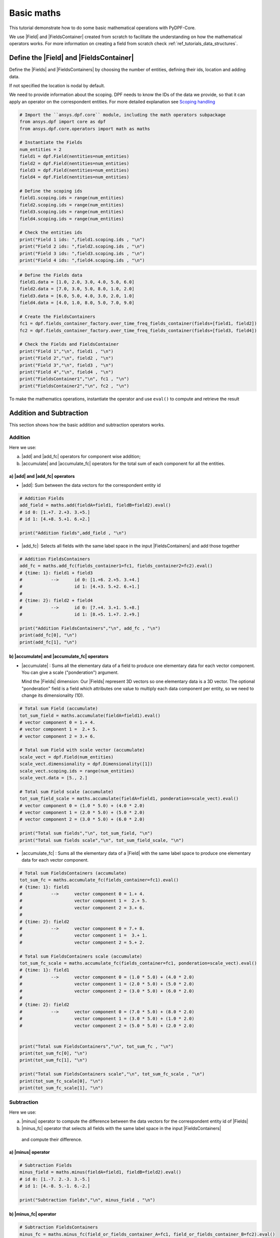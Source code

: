 .. _ref_basic_math:

===========
Basic maths
===========

.. |Field| replace:: :class:`Field<ansys.dpf.core.field.Field>`
.. |Fields| replace:: :class:`Field<ansys.dpf.core.field.Field>`
.. |FieldsContainer| replace:: :class:`FieldsContainer<ansys.dpf.core.field.Field>`
.. |FieldsContainers| replace:: :class:`FieldsContainer<ansys.dpf.core.field.Field>`
.. |add| replace:: :class:`add<ansys.dpf.core.operators.math.add.add>`
.. |add_fc| replace:: :class:`add_fc<ansys.dpf.core.operators.math.add_fc.add_fc>`
.. |minus| replace:: :class:`minus<ansys.dpf.core.operators.math.minus.minus>`
.. |minus_fc| replace:: :class:`minus_fc<ansys.dpf.core.operators.math.minus_fc.minus_fc>`
.. |accumulate| replace:: :class:`accumulate<ansys.dpf.core.operators.math.accumulate.accumulate>`
.. |accumulate_fc| replace:: :class:`accumulate_fc<ansys.dpf.core.operators.math.accumulate_fc.accumulate_fc>`
.. |cross_product| replace:: :class:`cross_product<ansys.dpf.core.operators.math.cross_product.cross_product>`
.. |cross_product_fc| replace:: :class:`cross_product_fc<ansys.dpf.core.operators.math.cross_product_fc.cross_product_fc>`
.. |component_wise_divide| replace:: :class:`component_wise_divide<ansys.dpf.core.operators.math.component_wise_divide.component_wise_divide>`
.. |component_wise_divide_fc| replace:: :class:`component_wise_divide_fc<ansys.dpf.core.operators.math.component_wise_divide_fc.component_wise_divide_fc>`
.. |generalized_inner_product| replace:: :class:`generalized_inner_product<ansys.dpf.core.operators.math.generalized_inner_product.generalized_inner_product>`
.. |generalized_inner_product_fc| replace:: :class:`generalized_inner_product_fc<ansys.dpf.core.operators.math.generalized_inner_product_fc.generalized_inner_product_fc>`
.. |overall_dot| replace:: :class:`overall_dot<ansys.dpf.core.operators.math.overall_dot.overall_dot>`
.. |outer_product| replace:: :class:`outer_product<ansys.dpf.core.operators.math.outer_product.outer_product>`
.. |pow| replace:: :class:`pow<ansys.dpf.core.operators.math.pow.pow>`
.. |pow_fc| replace:: :class:`pow_fc<ansys.dpf.core.operators.math.pow_fc.pow_fc>`
.. |sqr| replace:: :class:`sqr<ansys.dpf.core.operators.math.sqr.sqr>`
.. |sqr_fc| replace:: :class:`sqr_fc<ansys.dpf.core.operators.math.sqr_fc.sqr_fc>`
.. |norm| replace:: :class:`norm<ansys.dpf.core.operators.math.norm.norm>`
.. |norm_fc| replace:: :class:`norm_fc<ansys.dpf.core.operators.math.norm_fc.norm_fc>`

This tutorial demonstrate how to do some basic mathematical operations with PyDPF-Core.

We use |Field| and |FieldsContainer| created from scratch to facilitate the understanding on how the mathematical operators works.
For more information on creating a field from scratch check :ref:`ref_tutorials_data_structures`.

Define the |Field| and |FieldsContainer|
----------------------------------------

Define the |Fields| and |FieldsContainers| by choosing the number of entities, defining their ids, location and adding data.

If not specified the location is nodal by default.

We need to provide information about the scoping. DPF needs to know the IDs of the data we provide,
so that it can apply an operator on the correspondent entities. For more detailed explanation see `Scoping handling`_

.. code-block:: python

    # Import the ``ansys.dpf.core`` module, including the math operators subpackage
    from ansys.dpf import core as dpf
    from ansys.dpf.core.operators import math as maths

    # Instantiate the Fields
    num_entities = 2
    field1 = dpf.Field(nentities=num_entities)
    field2 = dpf.Field(nentities=num_entities)
    field3 = dpf.Field(nentities=num_entities)
    field4 = dpf.Field(nentities=num_entities)

    # Define the scoping ids
    field1.scoping.ids = range(num_entities)
    field2.scoping.ids = range(num_entities)
    field3.scoping.ids = range(num_entities)
    field4.scoping.ids = range(num_entities)

    # Check the entities ids
    print("Field 1 ids: ",field1.scoping.ids , "\n")
    print("Field 2 ids: ",field2.scoping.ids , "\n")
    print("Field 3 ids: ",field3.scoping.ids , "\n")
    print("Field 4 ids: ",field4.scoping.ids , "\n")

.. rst-class:: sphx-glr-script-out

 .. jupyter-execute::
    :hide-code:

    from ansys.dpf import core as dpf
    from ansys.dpf.core.operators import math as maths

    # Instantiate the Fields
    num_entities = 2
    field1 = dpf.Field(nentities=num_entities)
    field2 = dpf.Field(nentities=num_entities)
    field3 = dpf.Field(nentities=num_entities)
    field4 = dpf.Field(nentities=num_entities)

    # Define the scoping ids
    field1.scoping.ids = range(num_entities)
    field2.scoping.ids = range(num_entities)
    field3.scoping.ids = range(num_entities)
    field4.scoping.ids = range(num_entities)

    # Check the entities ids
    print("Field 1 ids: ",field1.scoping.ids , "\n")
    print("Field 2 ids: ",field2.scoping.ids , "\n")
    print("Field 3 ids: ",field3.scoping.ids , "\n")
    print("Field 4 ids: ",field4.scoping.ids , "\n")

.. code-block:: python

    # Define the Fields data
    field1.data = [1.0, 2.0, 3.0, 4.0, 5.0, 6.0]
    field2.data = [7.0, 3.0, 5.0, 8.0, 1.0, 2.0]
    field3.data = [6.0, 5.0, 4.0, 3.0, 2.0, 1.0]
    field4.data = [4.0, 1.0, 8.0, 5.0, 7.0, 9.0]

    # Create the FieldsContainers
    fc1 = dpf.fields_container_factory.over_time_freq_fields_container(fields=[field1, field2])
    fc2 = dpf.fields_container_factory.over_time_freq_fields_container(fields=[field3, field4])

    # Check the Fields and FieldsContainer
    print("Field 1","\n", field1 , "\n")
    print("Field 2","\n", field2 , "\n")
    print("Field 3","\n", field3 , "\n")
    print("Field 4","\n", field4 , "\n")
    print("FieldsContainer1","\n", fc1 , "\n")
    print("FieldsContainer2","\n", fc2 , "\n")

.. rst-class:: sphx-glr-script-out

 .. jupyter-execute::
    :hide-code:

    # Define the Fields data
    field1.data = [1.0, 2.0, 3.0, 4.0, 5.0, 6.0]
    field2.data = [7.0, 3.0, 5.0, 8.0, 1.0, 2.0]
    field3.data = [6.0, 5.0, 4.0, 3.0, 2.0, 1.0]
    field4.data = [4.0, 1.0, 8.0, 5.0, 7.0, 9.0]

    # Create the FieldsContainers
    fc1 = dpf.fields_container_factory.over_time_freq_fields_container(fields=[field1, field2])
    fc2 = dpf.fields_container_factory.over_time_freq_fields_container(fields=[field3, field4])

    # Check the Fields and FieldsContainer
    print("Field 1", "\n", field1 , "\n")
    print("Field 2", "\n", field2 , "\n")
    print("Field 3", "\n", field3 , "\n")
    print("Field 4", "\n",field4 , "\n")
    print("FieldsContainer1", "\n",fc1 , "\n")
    print("FieldsContainer2", "\n",fc2 , "\n")

To make the mathematics operations, instantiate the operator and use ``eval()`` to compute and retrieve the result

Addition and Subtraction
------------------------

This section shows how the basic addition and subtraction operators works.

Addition
^^^^^^^^

Here we use:

a) |add| and |add_fc| operators for component wise addition;
b) |accumulate| and |accumulate_fc| operators for the total sum of each component for all the entities.

a) |add| and |add_fc| operators
~~~~~~~~~~~~~~~~~~~~~~~~~~~~~~~

- |add|: Sum between the data vectors for the correspondent entity id

.. code-block:: python

    # Addition Fields
    add_field = maths.add(fieldA=field1, fieldB=field2).eval()
    # id 0: [1.+7. 2.+3. 3.+5.]
    # id 1: [4.+8. 5.+1. 6.+2.]

    print("Addition fields",add_field , "\n")

.. rst-class:: sphx-glr-script-out

 .. jupyter-execute::
    :hide-code:

    add_field = maths.add(fieldA=field1, fieldB=field2).eval()
    print("Addition Fields",add_field , "\n")

- |add_fc|: Selects all fields with the same label space in the input |FieldsContainers| and add those together

.. code-block:: python

    # Addition FieldsContainers
    add_fc = maths.add_fc(fields_container1=fc1, fields_container2=fc2).eval()
    # {time: 1}: field1 + field3
    #           -->      id 0: [1.+6. 2.+5. 3.+4.]
    #                    id 1: [4.+3. 5.+2. 6.+1.]
    #
    # {time: 2}: field2 + field4
    #           -->      id 0: [7.+4. 3.+1. 5.+8.]
    #                    id 1: [8.+5. 1.+7. 2.+9.]

    print("Addition FieldsContainers","\n", add_fc , "\n")
    print(add_fc[0], "\n")
    print(add_fc[1], "\n")

.. rst-class:: sphx-glr-script-out

 .. jupyter-execute::
    :hide-code:

    add_fc = maths.add_fc(fields_container1=fc1, fields_container2=fc2).eval()
    print("Addition FieldsContainers",add_fc , "\n")
    print(add_fc[0], "\n")
    print(add_fc[1], "\n")


b) |accumulate| and |accumulate_fc| operators
~~~~~~~~~~~~~~~~~~~~~~~~~~~~~~~~~~~~~~~~~~~~~

- |accumulate| : Sums all the elementary data of a field to produce one elementary data for each vector component.
  You can give a scale ("ponderation") argument.

  Mind the |Fields| dimension: Our |Fields| represent 3D vectors so one elementary data is a 3D vector.
  The optional "ponderation" field is a field which attributes one value to multiply each data component per entity,
  so we need to change its dimensionality (1D).

.. code-block:: python

    # Total sum Field (accumulate)
    tot_sum_field = maths.accumulate(fieldA=field1).eval()
    # vector component 0 = 1.+ 4.
    # vector component 1 =  2.+ 5.
    # vector component 2 = 3.+ 6.

    # Total sum Field with scale vector (accumulate)
    scale_vect = dpf.Field(num_entities)
    scale_vect.dimensionality = dpf.Dimensionality([1])
    scale_vect.scoping.ids = range(num_entities)
    scale_vect.data = [5., 2.]

    # Total sum Field scale (accumulate)
    tot_sum_field_scale = maths.accumulate(fieldA=field1, ponderation=scale_vect).eval()
    # vector component 0 = (1.0 * 5.0) + (4.0 * 2.0)
    # vector component 1 = (2.0 * 5.0) + (5.0 * 2.0)
    # vector component 2 = (3.0 * 5.0) + (6.0 * 2.0)

    print("Total sum fields","\n", tot_sum_field, "\n")
    print("Total sum fields scale","\n", tot_sum_field_scale, "\n")

.. rst-class:: sphx-glr-script-out

 .. jupyter-execute::
    :hide-code:

    tot_sum_field = maths.accumulate(fieldA=field1).eval()
    scale_vect = dpf.Field(num_entities)
    scale_vect.dimensionality = dpf.Dimensionality([1])
    scale_vect.scoping.ids = range(num_entities)
    scale_vect.data = [5., 2.]
    tot_sum_field_scale = maths.accumulate(fieldA=field1, ponderation=scale_vect).eval()
    print("Total sum fields","\n", tot_sum_field, "\n")
    print("Total sum fields scale","\n", tot_sum_field_scale, "\n")

- |accumulate_fc| :  Sums all the elementary data of a |Field| with the same label space to produce
  one elementary data for each vector component.

.. code-block:: python

    # Total sum FieldsContainers (accumulate)
    tot_sum_fc = maths.accumulate_fc(fields_container=fc1).eval()
    # {time: 1}: field1
    #           -->      vector component 0 = 1.+ 4.
    #                    vector component 1 =  2.+ 5.
    #                    vector component 2 = 3.+ 6.
    #
    # {time: 2}: field2
    #           -->      vector component 0 = 7.+ 8.
    #                    vector component 1 =  3.+ 1.
    #                    vector component 2 = 5.+ 2.

    # Total sum FieldsContainers scale (accumulate)
    tot_sum_fc_scale = maths.accumulate_fc(fields_container=fc1, ponderation=scale_vect).eval()
    # {time: 1}: field1
    #           -->      vector component 0 = (1.0 * 5.0) + (4.0 * 2.0)
    #                    vector component 1 = (2.0 * 5.0) + (5.0 * 2.0)
    #                    vector component 2 = (3.0 * 5.0) + (6.0 * 2.0)
    #
    # {time: 2}: field2
    #           -->      vector component 0 = (7.0 * 5.0) + (8.0 * 2.0)
    #                    vector component 1 = (3.0 * 5.0) + (1.0 * 2.0)
    #                    vector component 2 = (5.0 * 5.0) + (2.0 * 2.0)


    print("Total sum FieldsContainers","\n", tot_sum_fc , "\n")
    print(tot_sum_fc[0], "\n")
    print(tot_sum_fc[1], "\n")

    print("Total sum FieldsContainers scale","\n", tot_sum_fc_scale , "\n")
    print(tot_sum_fc_scale[0], "\n")
    print(tot_sum_fc_scale[1], "\n")

.. rst-class:: sphx-glr-script-out

 .. jupyter-execute::
    :hide-code:

    tot_sum_fc = maths.accumulate_fc(fields_container=fc1).eval()
    tot_sum_fc_scale = maths.accumulate_fc(fields_container=fc1, ponderation=scale_vect).eval()
    print("Total sum FieldsContainers","\n", tot_sum_fc , "\n")
    print(tot_sum_fc[0], "\n")
    print(tot_sum_fc[1], "\n")
    print("Total sum FieldsContainers scale","\n", tot_sum_fc_scale , "\n")
    print(tot_sum_fc_scale[0], "\n")
    print(tot_sum_fc_scale[1], "\n")

Subtraction
^^^^^^^^^^^

Here we use:

a) |minus| operator to compute the difference between the data vectors for the correspondent entity id of |Fields|
b) |minus_fc| operator that selects all fields with the same label space in the input |FieldsContainers|
  and compute their difference.

a) |minus| operator
~~~~~~~~~~~~~~~~~~~

.. code-block:: python

    # Subtraction Fields
    minus_field = maths.minus(fieldA=field1, fieldB=field2).eval()
    # id 0: [1.-7. 2.-3. 3.-5.]
    # id 1: [4.-8. 5.-1. 6.-2.]

    print("Subtraction fields","\n", minus_field , "\n")

.. rst-class:: sphx-glr-script-out

 .. jupyter-execute::
    :hide-code:

    minus_field = maths.minus(fieldA=field1, fieldB=field2).eval()
    print("Subtraction","\n", minus_field , "\n")

b) |minus_fc| operator
~~~~~~~~~~~~~~~~~~~~~~

.. code-block:: python

    # Subtraction FieldsContainers
    minus_fc = maths.minus_fc(field_or_fields_container_A=fc1, field_or_fields_container_B=fc2).eval()
    # {time: 1}: field1 - field3
    #           -->      id 0: [1.-6. 2.-5. 3.-4.]
    #                    id 1: [4.-3. 5.-2. 6.-1.]
    #
    # {time: 2}: field2 - field4
    #           -->      id 0: [7.-4. 3.-1. 5.-8.]
    #                    id 1: [8.-5. 1.-7. 2.-9.]

    print("Subtraction FieldsContainers","\n", minus_fc , "\n")
    print(minus_fc[0], "\n")
    print(minus_fc[1], "\n")

.. rst-class:: sphx-glr-script-out

 .. jupyter-execute::
    :hide-code:

    minus_fc = maths.minus_fc(field_or_fields_container_A=fc1, field_or_fields_container_B=fc2).eval()
    print("Subtraction FieldsContainers","\n", minus_fc , "\n")
    print(minus_fc[0], "\n")
    print(minus_fc[1], "\n")

Product and Division
--------------------

This section shows how the basic product and division operators works.

Component-wise division
^^^^^^^^^^^^^^^^^^^^^^^

These operators computes the component-wise division between two |Fields| (with the |component_wise_divide| operator)
or between two |FieldsContainers|(with the |component_wise_divide_fc| operator) with same dimensionality.

.. code-block:: python

    # Component-wise division Fields
    comp_wise_div = maths.component_wise_divide(fieldA=field1, fieldB=field2).eval()
    # id 0: [1./7. 2./3. 3./5.]
    # id 1: [4./8. 5./1. 6./2.]

    print("Component-wise division Fields","\n", comp_wise_div , "\n")

.. rst-class:: sphx-glr-script-out

 .. jupyter-execute::
    :hide-code:

    comp_wise_div = maths.component_wise_divide(fieldA=field1, fieldB=field2).eval()
    print("Component-wise division Fields","\n", comp_wise_div , "\n")

.. code-block:: python

    # Component-wise division FieldsContainers
    comp_wise_div_fc = maths.component_wise_divide_fc(fields_containerA=fc1, fields_containerB=fc2).eval()
    # {time: 1}: field1 - field3
    #           -->      id 0: [1./6. 2./5. 3./4.]
    #                    id 1: [4./3. 5./2. 6./1.]
    #
    # {time: 2}: field2 - field4
    #           -->      id 0: [7./4. 3./1. 5./8.]
    #                    id 1: [8./5. 1./7. 2./9.]

    print("Component-wise division Fields","\n", comp_wise_div , "\n")
    print("Component-wise division FieldsContainer","\n", comp_wise_div_fc , "\n")
    print(comp_wise_div_fc[0], "\n")
    print(comp_wise_div_fc[1], "\n")

.. rst-class:: sphx-glr-script-out

 .. jupyter-execute::
    :hide-code:

    comp_wise_div_fc = maths.component_wise_divide_fc(fields_containerA=fc1, fields_containerB=fc2).eval()
    print("Component-wise division FieldsContainer","\n", comp_wise_div_fc , "\n")
    print(comp_wise_div_fc[0], "\n")
    print(comp_wise_div_fc[1], "\n")

Cross product
^^^^^^^^^^^^^

These operators computes the cross product between two vector |Fields| (with the |cross_product| operator)
or between two |FieldsContainers|(with the |cross_product_fc| operator and with |Fields| with same label space).
The |Fields| can have the same location or Elemental Nodal and Nodal locations.

.. code-block:: python

    #  Cross product Fields
    cross_prod_fields = maths.cross_product(fieldA=field1,fieldB=field2).eval()
    # id 0: [(2.*5. - 3.*3.)  (3.*7. - 1.*5.)  (1.*3. - 2.*7.)]
    # id 1: [(5.*2. - 6.*1.)  (6.*8. - 4.*2.)  (4.*1. - 5.*8.)]

    print("Cross product Fields","\n", cross_prod_fields , "\n")

.. rst-class:: sphx-glr-script-out

 .. jupyter-execute::
    :hide-code:

    cross_prod_fields = maths.cross_product(fieldA=field1,fieldB=field2).eval()
    print("Cross product Fields","\n", cross_prod_fields , "\n")

.. code-block:: python

    # Cross product FieldsContainer
    cross_prod_fc = maths.cross_product_fc(field_or_fields_container_A=fc1,field_or_fields_container_B=fc2).eval()
    # {time: 1}: field1 X field3
    #           -->      id 0: [(2.*4. - 3.*5.)  (3.*6. - 1.*4.)  (1.*5. - 2.*6.)]
    #                    id 1: [(5.*1. - 6.*2.)  (6.*3. - 4.*1.)  (4.*2. - 5.*3.)]
    #
    # {time: 2}: field2 X field4
    #           -->      id 0: [(3.*8. - 5.*1.)  (5.*4. - 7.*8.)  (7.*1. - 3.*4.)]
    #                    id 1: [(1.*9. - 2.*7.)  (2.*5. - 8.*9.)  (8.*7. - 1.*5.)]

    print("Cross product FieldsContainer","\n", cross_prod_fc , "\n")
    print(cross_prod_fc[0], "\n")
    print(cross_prod_fc[1], "\n")

.. rst-class:: sphx-glr-script-out

 .. jupyter-execute::
    :hide-code:

    cross_prod_fc = maths.cross_product_fc(field_or_fields_container_A=fc1,field_or_fields_container_B=fc2).eval()
    print("Cross product FieldsContainer","\n", cross_prod_fc , "\n")
    print(cross_prod_fc[0], "\n")
    print(cross_prod_fc[1], "\n")

Dot product
^^^^^^^^^^^

These operators computes a general notion of inner product between between two vector |Fields|
(with the |generalized_inner_product| operator) or between two |FieldsContainers|
(with the |generalized_inner_product_fc| operator and with |Fields| with same label space).
The |Fields| may have different dimensionality.

.. code-block:: python

    # Dot product Fields
    dot_prod_fields = maths.generalized_inner_product(fieldA=field1, fieldB=field2).eval()
    # id 0: (1. * 7.) + (2. * 3.) + (3. * 5.)
    # id 1: (4. * 8.) + (5. * 1.) + (6. * 2.)

    print("Dot product Fields","\n", dot_prod_fields , "\n")

.. rst-class:: sphx-glr-script-out

 .. jupyter-execute::
    :hide-code:

    dot_prod_fields = maths.generalized_inner_product(fieldA=field1, fieldB=field2).eval()
    print("Dot product Fields","\n", dot_prod_fields , "\n")

.. code-block:: python

    # Dot product FieldsContainer
    dot_prod_fields_fc = maths.generalized_inner_product_fc(field_or_fields_container_A=fc1, field_or_fields_container_B=fc2).eval()
    # {time: 1}: field1 X field3
    #           -->      id 0: (1. * 6.) + (2. * 5.) + (3. * 4.)
    #                    id 1: (4. * 3.) + (5. * 2.) + (6. * 1.)
    #
    # {time: 2}: field2 X field4
    #           -->      id 0: (7. * 4.) + (3. * 1.) + (5. * 8.)
    #                    id 1: (8. * 5.) + (1. * 7.) + (2. * 9.)

    print("Dot product FieldsContainer","\n", dot_prod_fields_fc , "\n")
    print(dot_prod_fields_fc[0], "\n")
    print(dot_prod_fields_fc[1], "\n")

.. rst-class:: sphx-glr-script-out

 .. jupyter-execute::
    :hide-code:

    dot_prod_fields_fc = maths.generalized_inner_product_fc(field_or_fields_container_A=fc1, field_or_fields_container_B=fc2).eval()
    print("Dot product FieldsContainer","\n", dot_prod_fields_fc , "\n")
    print(dot_prod_fields_fc[0], "\n")
    print(dot_prod_fields_fc[1], "\n")

Overall dot
^^^^^^^^^^^

The |overall_dot| operator computes a dot product between the entities of same ID of two |Fields| and then adds
all the entities data to return a scalar

.. code-block:: python

    # Overall dot
    overall_dot = maths.overall_dot(fieldA=field1, fieldB=field2).eval()
    # id 1: (1. * 7.) + (2. * 3.) + (3. * 5.) + (4. * 8.) + (5. * 1.) + (6. * 2.)

    print("Overall dot","\n", overall_dot , "\n")

.. rst-class:: sphx-glr-script-out

 .. jupyter-execute::
    :hide-code:

    overall_dot = maths.overall_dot(fieldA=field1, fieldB=field2).eval()
    print("Dot product Fields","\n", overall_dot , "\n")

Outer product
^^^^^^^^^^^^^

The |outer_product| operator computes the outer product of two vector fields. It makes the product of all the
components by all the components data.

.. code-block:: python

    # Outer product Fields
    outer_prod = maths.outer_product(fieldA=field1, fieldB=field2).eval()
    # id 0: [1.*7. 2.*7. 3.*7. 1.*3. 2.*3. 3.*3. 1.*5. 2.*5. 3.*5.]
    # id 1: [4.*8. 5.*8. 6.*8. 4.*1. 5.*1. 6.*1. 4.*2. 5.*2. 6.*2.]

    print("Outer product Fields","\n", outer_prod , "\n")

.. rst-class:: sphx-glr-script-out

 .. jupyter-execute::
    :hide-code:

    outer_prod = maths.outer_product(fieldA=field1, fieldB=field2).eval()
    print("Outer product Fields","\n", outer_prod , "\n")

Power
-----

This section shows how the basic power operators works.

Squared
^^^^^^^

These operators computes the element-wise data squared of a |Field| (with the |sqr| operator) and of |Fields| from a
|FieldsContainer| (with the |sqr_fc| operator).

.. code-block:: python

    # ^2 Fields
    sqr_field = maths.sqr(field=field1).eval()
    # id 0: [(1.^2.) (2.^2.) (3.^2.)]
    # id 1: [(4.^2.) (5.^2.) (6.^2.)]

    print("^2 Fields","\n", sqr_field , "\n")

.. rst-class:: sphx-glr-script-out

 .. jupyter-execute::
    :hide-code:

    sqr_field = maths.sqr(field=field1).eval()
    print("^2 Fields","\n", sqr_field , "\n")

.. code-block:: python

    # ^2 FieldsContainer
    sqr_fc = maths.sqr_fc(fields_container=fc1).eval()
    # {time: 1}: field1
    #           -->      id 0: [(1.^2.) (2.^2.) (3.^2.)]
    #                    id 1: [(4.^2.) (5.^2.) (6.^2.)]
    #
    # {time: 2}: field2
    #           -->      id 0: [(7.^2.) (3.^2.) (5.^2.)]
    #                    id 1: [(8.^2.) (1.^2.) (2.^2.)]

    print("^2 FieldsContainer","\n", sqr_fc , "\n")
    print(sqr_fc[0], "\n")
    print(sqr_fc[1], "\n")

.. rst-class:: sphx-glr-script-out

 .. jupyter-execute::
    :hide-code:

    sqr_fc = maths.sqr_fc(fields_container=fc1).eval()
    print("^2 FieldsContainer","\n", sqr_fc , "\n")
    print(sqr_fc[0], "\n")
    print(sqr_fc[1], "\n")

Power
^^^^^

These operators computes the element-wise data power a factor of a |Field| (with the |pow| operator) and of |Fields| from a
|FieldsContainer| (with the |pow_fc| operator).

.. code-block:: python

    # Power factor
    pow_factor = 3.0
    # Power Fields
    pow_field = maths.pow(field=field1, factor=pow_factor).eval()
    # id 0: [(1.^3.) (2.^3.) (3.^3.)]
    # id 1: [(4.^3.) (5.^3.) (6.^3.)]

    print("Power Fields","\n", pow_field , "\n")

.. rst-class:: sphx-glr-script-out

 .. jupyter-execute::
    :hide-code:

    pow_factor = 3.0
    pow_field = maths.pow(field=field1, factor=pow_factor).eval()
    print("Power Fields","\n", pow_field , "\n")

.. code-block:: python

    # Power FieldsContainer
    pow_fc = maths.pow_fc(fields_container=fc1, factor=pow_factor).eval()
    # {time: 1}: field1
    #           -->      id 0: [(1.^3.) (2.^3.) (3.^3.)]
    #                    id 1: [(4.^3.) (5.^3.) (6.^3.)]
    #
    # {time: 2}: field2
    #           -->      id 0: [(7.^3.) (3.^3.) (5.^3.)]
    #                    id 1: [(8.^3.) (1.^3.) (2.^3.)]

    print("Power FieldsContainer","\n", pow_fc , "\n")
    print(pow_fc[0], "\n")
    print(pow_fc[1], "\n")

.. rst-class:: sphx-glr-script-out

 .. jupyter-execute::
    :hide-code:

    pow_fc = maths.pow_fc(fields_container=fc1, factor=pow_factor).eval()
    print("Power","\n", pow_fc , "\n")
    print(pow_fc[0], "\n")
    print(pow_fc[1], "\n")

Norm
----

These operators computes the element-wise Lp norm (Default Lp=L2 ) of a |Field| elementary data (with the |norm|
operator) and of |Fields| elementary data from a |FieldsContainer| (with the |norm_fc| operator).

.. code-block:: python

    # Norm Fields
    norm_field = maths.norm(field=field1).eval()
    # id 0: [(1.^2.) + (2.^2.) + (3.^2.)] ^1/2
    # id 1: [(4.^2.) + (5.^2.) + (6.^2.)] ^1/2

    print("Norm Fields","\n", norm_field , "\n")

.. rst-class:: sphx-glr-script-out

 .. jupyter-execute::
    :hide-code:

    pow_factor = 3.0
    pow_field = maths.pow(field=field1, factor=pow_factor).eval()
    print("Dot product Fields","\n", pow_field , "\n")

.. code-block:: python

    # Power FieldsContainer
    norm_fc = maths.norm_fc(fields_container=fc1).eval()
    # {time: 1}: field1
    #           -->      id 0: [(1.^2.) + (2.^2.) + (3.^2.)] ^1/2
    #                    id 1: [(4.^2.) + (5.^2.) + (6.^2.)] ^1/2
    #
    # {time: 2}: field2
    #           -->      id 0: [(7.^2.) + (3.^2.) + (5.^2.)] ^1/2
    #                    id 1: [(8.^2.) + (1.^2.) + (2.^2.)] ^1/2

    print("Norm FieldsContainer","\n", norm_fc , "\n")
    print(pow_fc[0], "\n")
    print(pow_fc[1], "\n")

.. rst-class:: sphx-glr-script-out

 .. jupyter-execute::
    :hide-code:

    pow_fc = maths.pow_fc(fields_container=fc1, factor=pow_factor).eval()
    print("Dot product FieldsContainer","\n", pow_fc , "\n")
    print(pow_fc[0], "\n")
    print(pow_fc[1], "\n")

Scoping handling
----------------

DPF needs to know the IDs of the data on the fields, so that it can apply an operator on on the correspondent entities.

By providing these integers we only select the data with an ID in common.

Here we will use two different fields to understand this functioning:

.. code-block:: python

    # Instantiate the Fields
    field5 = dpf.Field(nentities=3)
    field6 = dpf.Field(nentities=3)

    # Define the Fields data
    field5.data = [1.0, 2.0, 3.0, 4.0, 5.0, 6.0, 7.0, 8.0, 9.0]
    field6.data = [5.0, 1.0, 6.0, 3.0, 8.0, 9.0, 7.0, 2.0, 4.0]

    # Define the scoping ids
    field5.scoping.ids = [1, 2, 3]
    field6.scoping.ids = [3, 4, 5]

    print(field5,"\n")
    print(field5.data,"\n")
    print(field6,"\n")
    print(field6.data,"\n")

.. rst-class:: sphx-glr-script-out

 .. jupyter-execute::
    :hide-code:

    field5 = dpf.Field(nentities=3)
    field6 = dpf.Field(nentities=3)

    # Define the Fields data
    field5.data = [1.0, 2.0, 3.0, 4.0, 5.0, 6.0, 7.0, 8.0, 9.0]
    field6.data = [5.0, 1.0, 6.0, 3.0, 8.0, 9.0, 7.0, 2.0, 4.0]

    # Define the scoping ids
    field5.scoping.ids = [1, 2, 3]
    field6.scoping.ids = [3, 4, 5]

    print(field5,"\n")
    print(field5.data,"\n")
    print(field6,"\n")
    print(field6.data,"\n")


Here the only entities with matching ids the third one of the first field, and the first one of the
second field. Other entities elementary data is not taken into account when using an operator that needs two operands.

For example the |add| operator:

.. code-block:: python

    # Use the add operator
    add_scop = dpf.operators.math.add(fieldA=field5, fieldB=field6).eval()

    # Only the entity id 3 is changed.
    print(add_scop,"\n")
    print(add_scop.data,"\n)

.. rst-class:: sphx-glr-script-out

 .. jupyter-execute::
    :hide-code:

    add_scop = dpf.operators.math.add(fieldA=field5, fieldB=field6).eval()
    print(add_scop,"\n")
    print(add_scop.data,"\n")

Or the |generalized_inner_product| operator:

.. code-block:: python

    # Use the dot product operator
    dot_scop = dpf.operators.math.generalized_inner_product(fieldA=field5, fieldB=field6).eval()
    # id 3: (7. * 5.) + (8. * 1.) + (9. * 6.)

    # We obtain zeros for IDs where have no matches in the two fields.
    print(dot_scop,"\n")
    print(dot_scop.data,"\n")

.. rst-class:: sphx-glr-script-out

 .. jupyter-execute::
    :hide-code:

    dot_scop = dpf.operators.math.generalized_inner_product(fieldA=field5, fieldB=field6).eval()
    print(dot_scop,"\n")
    print(dot_scop.data,"\n")